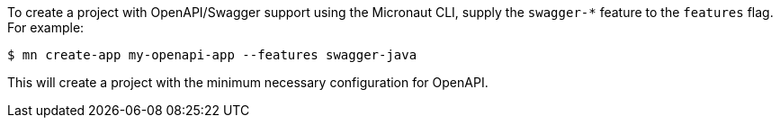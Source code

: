 To create a project with OpenAPI/Swagger support using the Micronaut CLI, supply the `swagger-*` feature to the `features` flag. For example:

----
$ mn create-app my-openapi-app --features swagger-java
----

This will create a project with the minimum necessary configuration for OpenAPI.